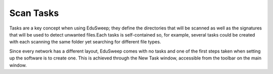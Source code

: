 Scan Tasks
##########

Tasks are a key concept when using EduSweep; they define the directories
that will be scanned as well as the signatures that will be used to detect unwanted
files.Each tasks is self-contained so, for example, several tasks could
be created with each scanning the same folder yet searching for different file
types.

Since every network has a different layout, EduSweep comes with no tasks
and one of the first steps taken when setting up the software is to create one.
This is achieved through the New Task window, accessible from the toolbar on
the main window.
